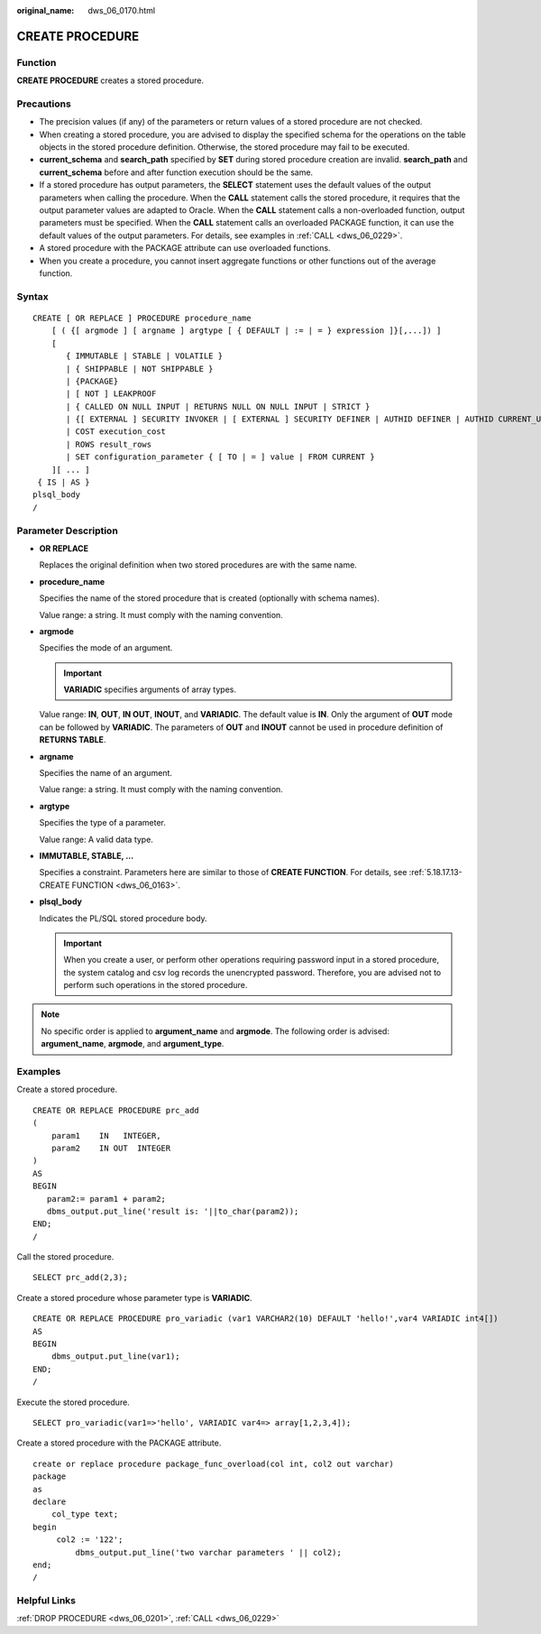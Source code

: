 :original_name: dws_06_0170.html

.. _dws_06_0170:

CREATE PROCEDURE
================

Function
--------

**CREATE PROCEDURE** creates a stored procedure.

Precautions
-----------

-  The precision values (if any) of the parameters or return values of a stored procedure are not checked.
-  When creating a stored procedure, you are advised to display the specified schema for the operations on the table objects in the stored procedure definition. Otherwise, the stored procedure may fail to be executed.
-  **current_schema** and **search_path** specified by **SET** during stored procedure creation are invalid. **search_path** and **current_schema** before and after function execution should be the same.
-  If a stored procedure has output parameters, the **SELECT** statement uses the default values of the output parameters when calling the procedure. When the **CALL** statement calls the stored procedure, it requires that the output parameter values are adapted to Oracle. When the **CALL** statement calls a non-overloaded function, output parameters must be specified. When the **CALL** statement calls an overloaded PACKAGE function, it can use the default values of the output parameters. For details, see examples in :ref:`CALL <dws_06_0229>`.
-  A stored procedure with the PACKAGE attribute can use overloaded functions.
-  When you create a procedure, you cannot insert aggregate functions or other functions out of the average function.

Syntax
------

::

   CREATE [ OR REPLACE ] PROCEDURE procedure_name
       [ ( {[ argmode ] [ argname ] argtype [ { DEFAULT | := | = } expression ]}[,...]) ]
       [
          { IMMUTABLE | STABLE | VOLATILE }
          | { SHIPPABLE | NOT SHIPPABLE }
          | {PACKAGE}
          | [ NOT ] LEAKPROOF
          | { CALLED ON NULL INPUT | RETURNS NULL ON NULL INPUT | STRICT }
          | {[ EXTERNAL ] SECURITY INVOKER | [ EXTERNAL ] SECURITY DEFINER | AUTHID DEFINER | AUTHID CURRENT_USER}
          | COST execution_cost
          | ROWS result_rows
          | SET configuration_parameter { [ TO | = ] value | FROM CURRENT }
       ][ ... ]
    { IS | AS }
   plsql_body
   /

Parameter Description
---------------------

-  **OR REPLACE**

   Replaces the original definition when two stored procedures are with the same name.

-  **procedure_name**

   Specifies the name of the stored procedure that is created (optionally with schema names).

   Value range: a string. It must comply with the naming convention.

-  **argmode**

   Specifies the mode of an argument.

   .. important::

      **VARIADIC** specifies arguments of array types.

   Value range: **IN**, **OUT**, **IN OUT**, **INOUT**, and **VARIADIC**. The default value is **IN**. Only the argument of **OUT** mode can be followed by **VARIADIC**. The parameters of **OUT** and **INOUT** cannot be used in procedure definition of **RETURNS TABLE**.

-  **argname**

   Specifies the name of an argument.

   Value range: a string. It must comply with the naming convention.

-  **argtype**

   Specifies the type of a parameter.

   Value range: A valid data type.

-  **IMMUTABLE, STABLE, ...**

   Specifies a constraint. Parameters here are similar to those of **CREATE FUNCTION**. For details, see :ref:`5.18.17.13-CREATE FUNCTION <dws_06_0163>`.

-  **plsql_body**

   Indicates the PL/SQL stored procedure body.

   .. important::

      When you create a user, or perform other operations requiring password input in a stored procedure, the system catalog and csv log records the unencrypted password. Therefore, you are advised not to perform such operations in the stored procedure.

.. note::

   No specific order is applied to **argument_name** and **argmode**. The following order is advised: **argument_name**, **argmode**, and **argument_type**.

Examples
--------

Create a stored procedure.

::

   CREATE OR REPLACE PROCEDURE prc_add
   (
       param1    IN   INTEGER,
       param2    IN OUT  INTEGER
   )
   AS
   BEGIN
      param2:= param1 + param2;
      dbms_output.put_line('result is: '||to_char(param2));
   END;
   /

Call the stored procedure.

::

   SELECT prc_add(2,3);

Create a stored procedure whose parameter type is **VARIADIC**.

::

   CREATE OR REPLACE PROCEDURE pro_variadic (var1 VARCHAR2(10) DEFAULT 'hello!',var4 VARIADIC int4[])
   AS
   BEGIN
       dbms_output.put_line(var1);
   END;
   /

Execute the stored procedure.

::

   SELECT pro_variadic(var1=>'hello', VARIADIC var4=> array[1,2,3,4]);

Create a stored procedure with the PACKAGE attribute.

::

   create or replace procedure package_func_overload(col int, col2 out varchar)
   package
   as
   declare
       col_type text;
   begin
        col2 := '122';
            dbms_output.put_line('two varchar parameters ' || col2);
   end;
   /

Helpful Links
-------------

:ref:`DROP PROCEDURE <dws_06_0201>`, :ref:`CALL <dws_06_0229>`
